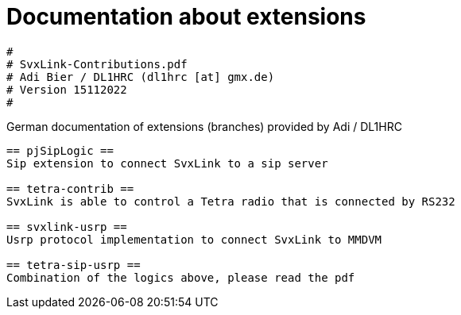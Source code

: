 Documentation about extensions
==============================

----
#
# SvxLink-Contributions.pdf
# Adi Bier / DL1HRC (dl1hrc [at] gmx.de)
# Version 15112022
#
----
German documentation of extensions (branches) provided by Adi / DL1HRC
----

== pjSipLogic ==
Sip extension to connect SvxLink to a sip server

== tetra-contrib ==
SvxLink is able to control a Tetra radio that is connected by RS232

== svxlink-usrp ==
Usrp protocol implementation to connect SvxLink to MMDVM

== tetra-sip-usrp ==
Combination of the logics above, please read the pdf

